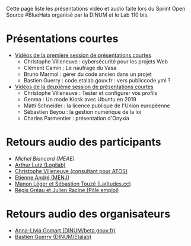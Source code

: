 Cette page liste les présentations vidéo et audio faite lors du Sprint
Open Source #BlueHats organisé par la DINUM et le Lab 110 bis.

* Présentations courtes

- [[https://tube.ac-lyon.fr/videos/watch/ef83fc53-50bc-40d3-b37d-1baffa1ced50][Vidéos de la première session de présentations courtes]]
  - Christophe Villeneuve : cybersécurité pour les projets Web
  - Clément Camin : Le naufrage du Vasa
  - Bruno Marmol : gérer du code ancien dans un projet
  - Bastien Guerry : code.etalab.gouv.fr : vers publiccode.yml ?

- [[https://tube.ac-lyon.fr/videos/watch/8288dd9b-d279-4dbc-b179-8015929382a8][Vidéos de la deuxième session de présentations courtes]]
  - Christophe Villeneuve : Tester et configurer vos profils
  - Genma : Un mode Kiosk avec Ubuntu en 2019
  - Matti Schneider : la licence publique de l'Union européenne
  - Sébastien Beyou : la gestion numérique de la loi
  - Charles Parmentier : présentation d'Onyxia

* Retours audio des participants

- [[Sprint open source 19 et 20/11 - Retour participant #6][Michel Blancard (MEAE)]]
- [[https://tube.ac-lyon.fr/videos/watch/622abc29-edef-4b9a-a39c-762011af691f][Arthur Lutz (Logilab)]]
- [[https://tube.ac-lyon.fr/videos/watch/acc1d59f-3092-4703-8dc1-0d5bee0b8295][Christophe Villeneuve (consultant pour ATOS)]]
- [[https://tube.ac-lyon.fr/videos/watch/1bd33b90-dfa4-4372-8733-7bf03788d47e][Etienne André (MENJ)]]
- [[https://tube.ac-lyon.fr/videos/watch/29ca5123-6e7a-409f-be22-23a1aae5eac1][Manon Léger et Sébastien Touzé (Latitudes.cc)]]
- [[https://tube.ac-lyon.fr/videos/watch/b7f1c53f-b2ff-4c2a-986b-e7a32a4f72f7][Régis Gréau et Julien Racine (Pôle emploi)]]

* Retours audio des organisateurs

- [[https://tube.ac-lyon.fr/videos/watch/cde0870c-bcfb-4262-808a-496de60361ca][Anna-Livia Gomart (DINUM/beta.gouv.fr)]]
- [[https://tube.ac-lyon.fr/videos/watch/93dc46a1-783e-4922-a76e-06fab43ca3b9][Bastien Guerry (DINUM/Etalab)]]


